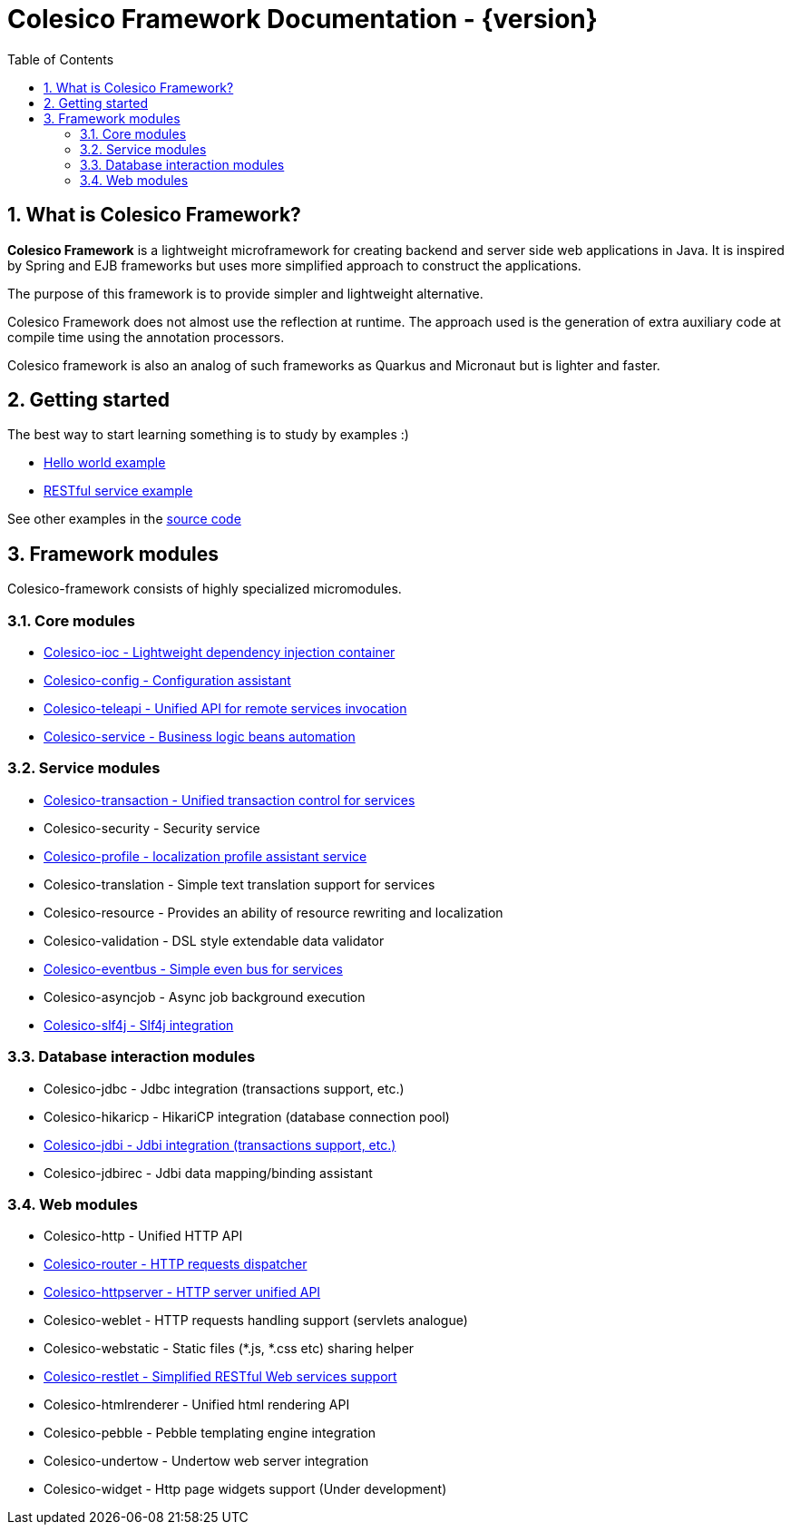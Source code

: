= Colesico Framework Documentation - {version}
:toc:
:toclevels: 5
:numbered:

== What is Colesico Framework?

*Colesico Framework* is a lightweight microframework for creating backend and server side web applications in Java.
It is inspired by Spring and EJB frameworks but uses more simplified approach to construct the applications.

The purpose of this framework is to provide simpler and lightweight alternative.

Colesico Framework does not almost use the reflection at runtime. The approach used is the generation of extra auxiliary code at compile time  using the annotation processors.

Colesico framework is also an analog of such frameworks as Quarkus and Micronaut but is lighter and faster.

== Getting started

The best way to start learning something is to study by examples :)

* <<examples/helloworld.adoc#,Hello world example>>
* <<examples/restlet.adoc#,RESTful service example >>

See other examples in the
 https://github.com/colesico/colesico-framework/tree/master/examples[source code]

== Framework modules

Colesico-framework consists of highly specialized micromodules.

=== Core modules

* <<ioc.adoc#,Colesico-ioc - Lightweight dependency injection container>>
* <<config.adoc#,Colesico-config - Configuration assistant>>
* <<teleapi.adoc#,Colesico-teleapi - Unified API for remote  services invocation>>
* <<service.adoc#,Colesico-service - Business logic beans automation>>

=== Service modules

* <<transaction.adoc#,Colesico-transaction - Unified transaction control for services>>
* Colesico-security - Security service
* <<profile.adoc#,Colesico-profile - localization profile assistant service>>
* Colesico-translation - Simple text translation support for services
* Colesico-resource - Provides an ability of resource rewriting and localization
* Colesico-validation - DSL style extendable data validator
* <<eventbus.adoc#,Colesico-eventbus - Simple even bus for services>>
* Colesico-asyncjob - Async job background execution
* <<slf4j.adoc#,Colesico-slf4j - Slf4j integration>>

=== Database interaction modules

* Colesico-jdbc - Jdbc integration  (transactions support, etc.)
* Colesico-hikaricp - HikariCP integration  (database connection pool)
*  <<jdbi.adoc#,Colesico-jdbi - Jdbi integration  (transactions support, etc.)>>
* Colesico-jdbirec - Jdbi data mapping/binding assistant

=== Web modules

* Colesico-http - Unified HTTP API
* <<router.adoc#,Colesico-router - HTTP requests dispatcher>>
* <<httpserver.adoc#,Colesico-httpserver - HTTP server unified API>>
* Colesico-weblet - HTTP requests handling support (servlets analogue)
* Colesico-webstatic - Static files (*.js, *.css etc) sharing helper
* <<restlet.adoc#,Colesico-restlet - Simplified RESTful Web services support>>
* Colesico-htmlrenderer - Unified html rendering API
* Colesico-pebble - Pebble templating engine  integration
* Colesico-undertow - Undertow web server integration
* Colesico-widget - Http page widgets support (Under development)

